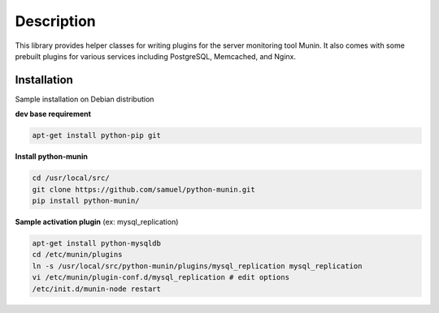 
Description
===========

This library provides helper classes for writing plugins for the server
monitoring tool Munin. It also comes with some prebuilt plugins for
various services including PostgreSQL, Memcached, and Nginx.

Installation
------------

Sample installation on Debian distribution

**dev base requirement**

.. code-block:: console

  apt-get install python-pip git

**Install python-munin**

.. code-block:: console

  cd /usr/local/src/
  git clone https://github.com/samuel/python-munin.git
  pip install python-munin/

**Sample activation plugin** (ex: mysql_replication)

.. code-block:: console

  apt-get install python-mysqldb
  cd /etc/munin/plugins
  ln -s /usr/local/src/python-munin/plugins/mysql_replication mysql_replication
  vi /etc/munin/plugin-conf.d/mysql_replication # edit options
  /etc/init.d/munin-node restart
